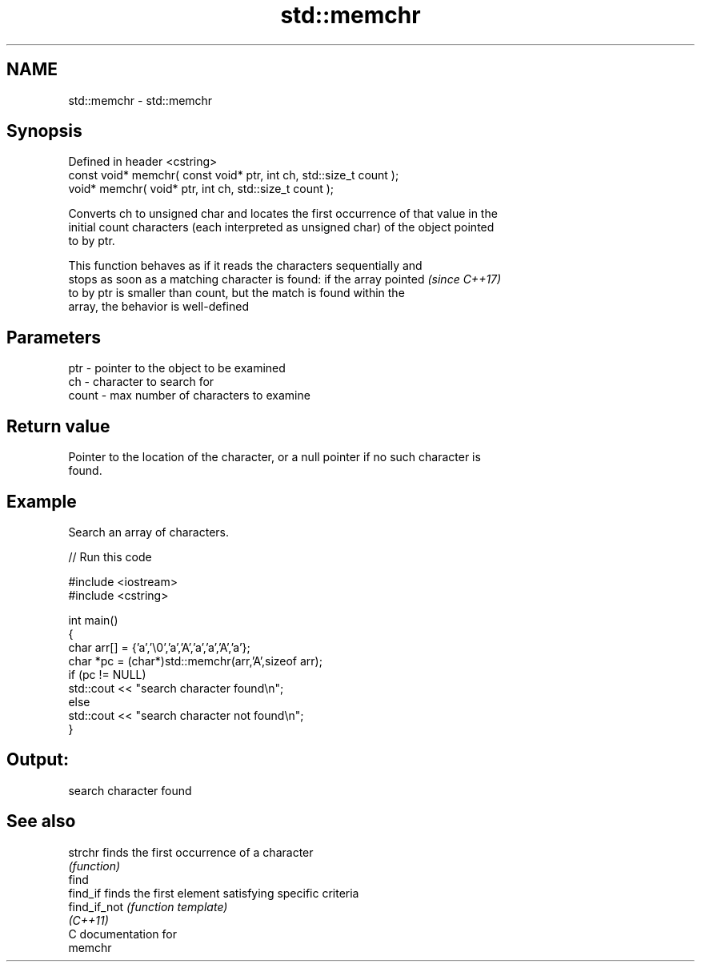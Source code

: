 .TH std::memchr 3 "2021.11.17" "http://cppreference.com" "C++ Standard Libary"
.SH NAME
std::memchr \- std::memchr

.SH Synopsis
   Defined in header <cstring>
   const void* memchr( const void* ptr, int ch, std::size_t count );
   void* memchr(       void* ptr, int ch, std::size_t count );

   Converts ch to unsigned char and locates the first occurrence of that value in the
   initial count characters (each interpreted as unsigned char) of the object pointed
   to by ptr.

   This function behaves as if it reads the characters sequentially and
   stops as soon as a matching character is found: if the array pointed   \fI(since C++17)\fP
   to by ptr is smaller than count, but the match is found within the
   array, the behavior is well-defined

.SH Parameters

   ptr   - pointer to the object to be examined
   ch    - character to search for
   count - max number of characters to examine

.SH Return value

   Pointer to the location of the character, or a null pointer if no such character is
   found.

.SH Example

   Search an array of characters.


// Run this code

 #include <iostream>
 #include <cstring>

 int main()
 {
     char arr[] = {'a','\\0','a','A','a','a','A','a'};
     char *pc = (char*)std::memchr(arr,'A',sizeof arr);
     if (pc != NULL)
        std::cout << "search character found\\n";
     else
        std::cout << "search character not found\\n";
 }

.SH Output:

 search character found

.SH See also

   strchr      finds the first occurrence of a character
               \fI(function)\fP
   find
   find_if     finds the first element satisfying specific criteria
   find_if_not \fI(function template)\fP
   \fI(C++11)\fP
   C documentation for
   memchr
